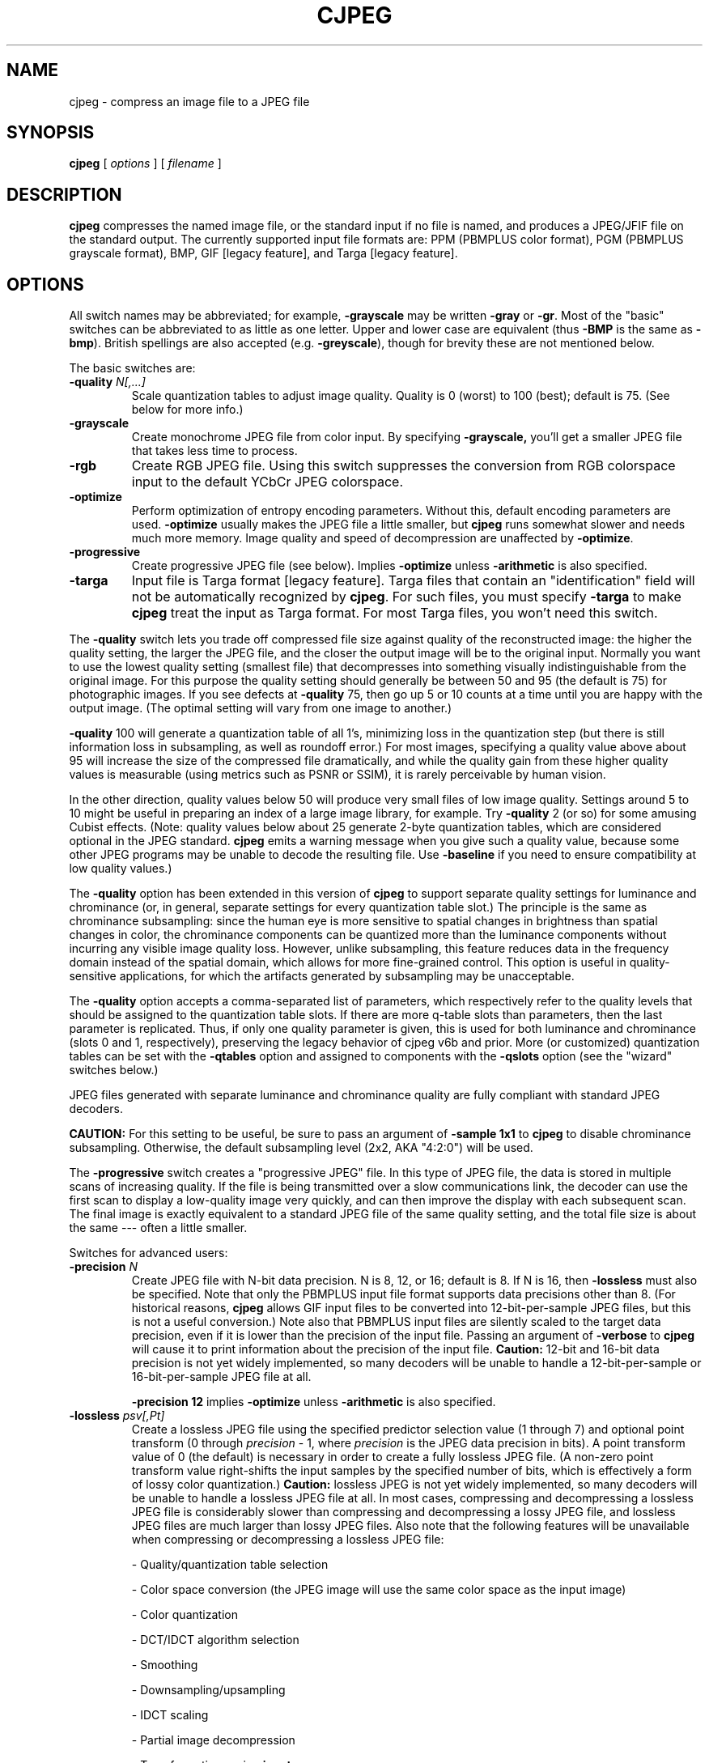 .TH CJPEG 1 "24 June 2024"
.SH NAME
cjpeg \- compress an image file to a JPEG file
.SH SYNOPSIS
.B cjpeg
[
.I options
]
[
.I filename
]
.LP
.SH DESCRIPTION
.LP
.B cjpeg
compresses the named image file, or the standard input if no file is
named, and produces a JPEG/JFIF file on the standard output.
The currently supported input file formats are: PPM (PBMPLUS color
format), PGM (PBMPLUS grayscale format), BMP, GIF [legacy feature], and Targa
[legacy feature].
.SH OPTIONS
All switch names may be abbreviated; for example,
.B \-grayscale
may be written
.B \-gray
or
.BR \-gr .
Most of the "basic" switches can be abbreviated to as little as one letter.
Upper and lower case are equivalent (thus
.B \-BMP
is the same as
.BR \-bmp ).
British spellings are also accepted (e.g.
.BR \-greyscale ),
though for brevity these are not mentioned below.
.PP
The basic switches are:
.TP
.BI \-quality " N[,...]"
Scale quantization tables to adjust image quality.  Quality is 0 (worst) to
100 (best); default is 75.  (See below for more info.)
.TP
.B \-grayscale
Create monochrome JPEG file from color input.  By specifying
.BR \-grayscale,
you'll get a smaller JPEG file that takes less time to process.
.TP
.B \-rgb
Create RGB JPEG file.  Using this switch suppresses the conversion from RGB
colorspace input to the default YCbCr JPEG colorspace.
.TP
.B \-optimize
Perform optimization of entropy encoding parameters.  Without this, default
encoding parameters are used.
.B \-optimize
usually makes the JPEG file a little smaller, but
.B cjpeg
runs somewhat slower and needs much more memory.  Image quality and speed of
decompression are unaffected by
.BR \-optimize .
.TP
.B \-progressive
Create progressive JPEG file (see below).  Implies
.B \-optimize
unless
.B \-arithmetic
is also specified.
.TP
.B \-targa
Input file is Targa format [legacy feature].  Targa files that contain an
"identification" field will not be automatically recognized by
.BR cjpeg .
For such files, you must specify
.B \-targa
to make
.B cjpeg
treat the input as Targa format.  For most Targa files, you won't need this
switch.
.PP
The
.B \-quality
switch lets you trade off compressed file size against quality of the
reconstructed image: the higher the quality setting, the larger the JPEG file,
and the closer the output image will be to the original input.  Normally you
want to use the lowest quality setting (smallest file) that decompresses into
something visually indistinguishable from the original image.  For this
purpose the quality setting should generally be between 50 and 95 (the default
is 75) for photographic images.  If you see defects at
.B \-quality
75, then go up 5 or 10 counts at a time until you are happy with the output
image.  (The optimal setting will vary from one image to another.)
.PP
.B \-quality
100 will generate a quantization table of all 1's, minimizing loss in the
quantization step (but there is still information loss in subsampling, as well
as roundoff error.)  For most images, specifying a quality value above
about 95 will increase the size of the compressed file dramatically, and while
the quality gain from these higher quality values is measurable (using metrics
such as PSNR or SSIM), it is rarely perceivable by human vision.
.PP
In the other direction, quality values below 50 will produce very small files
of low image quality.  Settings around 5 to 10 might be useful in preparing an
index of a large image library, for example.  Try
.B \-quality
2 (or so) for some amusing Cubist effects.  (Note: quality
values below about 25 generate 2-byte quantization tables, which are
considered optional in the JPEG standard.
.B cjpeg
emits a warning message when you give such a quality value, because some
other JPEG programs may be unable to decode the resulting file.  Use
.B \-baseline
if you need to ensure compatibility at low quality values.)
.PP
The \fB-quality\fR option has been extended in this version of \fBcjpeg\fR to
support separate quality settings for luminance and chrominance (or, in
general, separate settings for every quantization table slot.)  The principle
is the same as chrominance subsampling:  since the human eye is more sensitive
to spatial changes in brightness than spatial changes in color, the chrominance
components can be quantized more than the luminance components without
incurring any visible image quality loss.  However, unlike subsampling, this
feature reduces data in the frequency domain instead of the spatial domain,
which allows for more fine-grained control.  This option is useful in
quality-sensitive applications, for which the artifacts generated by
subsampling may be unacceptable.
.PP
The \fB-quality\fR option accepts a comma-separated list of parameters, which
respectively refer to the quality levels that should be assigned to the
quantization table slots.  If there are more q-table slots than parameters,
then the last parameter is replicated.  Thus, if only one quality parameter is
given, this is used for both luminance and chrominance (slots 0 and 1,
respectively), preserving the legacy behavior of cjpeg v6b and prior.
More (or customized) quantization tables can be set with the \fB-qtables\fR
option and assigned to components with the \fB-qslots\fR option (see the
"wizard" switches below.)
.PP
JPEG files generated with separate luminance and chrominance quality are fully
compliant with standard JPEG decoders.
.PP
.BR CAUTION:
For this setting to be useful, be sure to pass an argument of \fB-sample 1x1\fR
to \fBcjpeg\fR to disable chrominance subsampling.  Otherwise, the default
subsampling level (2x2, AKA "4:2:0") will be used.
.PP
The
.B \-progressive
switch creates a "progressive JPEG" file.  In this type of JPEG file, the data
is stored in multiple scans of increasing quality.  If the file is being
transmitted over a slow communications link, the decoder can use the first
scan to display a low-quality image very quickly, and can then improve the
display with each subsequent scan.  The final image is exactly equivalent to a
standard JPEG file of the same quality setting, and the total file size is
about the same --- often a little smaller.
.PP
Switches for advanced users:
.TP
.BI \-precision " N"
Create JPEG file with N-bit data precision.  N is 8, 12, or 16; default is 8.
If N is 16, then
.B -lossless
must also be specified.  Note that only the PBMPLUS input file format supports
data precisions other than 8.  (For historical reasons,
.B cjpeg
allows GIF input files to be converted into 12-bit-per-sample JPEG files, but
this is not a useful conversion.)  Note also that PBMPLUS input files are
silently scaled to the target data precision, even if it is lower than the
precision of the input file.  Passing an argument of
.B \-verbose
to
.B cjpeg
will cause it to print information about the precision of the input file.
.B Caution:
12-bit and 16-bit data precision is not yet widely implemented, so many
decoders will be unable to handle a 12-bit-per-sample or 16-bit-per-sample JPEG
file at all.
.IP
.B \-precision\ 12
implies
.B \-optimize
unless
.B \-arithmetic
is also specified.
.TP
.BI \-lossless " psv[,Pt]"
Create a lossless JPEG file using the specified predictor selection value
(1 through 7) and optional point transform (0 through
.nh
.I precision
.hy
- 1, where
.nh
.I precision
.hy
is the JPEG data precision in bits).  A point transform value of 0 (the
default) is necessary in order to create a fully lossless JPEG file.  (A
non-zero point transform value right-shifts the input samples by the specified
number of bits, which is effectively a form of lossy color quantization.)
.B Caution:
lossless JPEG is not yet widely implemented, so many decoders will be unable to
handle a lossless JPEG file at all.  In most cases, compressing and
decompressing a lossless JPEG file is considerably slower than compressing and
decompressing a lossy JPEG file, and lossless JPEG files are much larger than
lossy JPEG files.  Also note that the following features will be unavailable
when compressing or decompressing a lossless JPEG file:
.IP
- Quality/quantization table selection
.IP
- Color space conversion (the JPEG image will use the same color space as the
input image)
.IP
- Color quantization
.IP
- DCT/IDCT algorithm selection
.IP
- Smoothing
.IP
- Downsampling/upsampling
.IP
- IDCT scaling
.IP
- Partial image decompression
.IP
- Transformations using
.B jpegtran
.IP
Any switches used to enable or configure those features will be ignored.
.TP
.B \-arithmetic
Use arithmetic coding.
.B Caution:
arithmetic-coded JPEG is not yet widely implemented, so many decoders will be
unable to handle an arithmetic-coded JPEG file at all.
.TP
.B \-dct int
Use accurate integer DCT method (default).
.TP
.B \-dct fast
Use less accurate integer DCT method [legacy feature].
When the Independent JPEG Group's software was first released in 1991, the
compression time for a 1-megapixel JPEG image on a mainstream PC was measured
in minutes.  Thus, the \fBfast\fR integer DCT algorithm provided noticeable
performance benefits.  On modern CPUs running libjpeg-turbo, however, the
compression time for a 1-megapixel JPEG image is measured in milliseconds, and
thus the performance benefits of the \fBfast\fR algorithm are much less
noticeable.  On modern x86/x86-64 CPUs that support AVX2 instructions, the
\fBfast\fR and \fBint\fR methods have similar performance.  On other types of
CPUs, the \fBfast\fR method is generally about 5-15% faster than the \fBint\fR
method.

For quality levels of 90 and below, there should be little or no perceptible
quality difference between the two algorithms.  For quality levels above 90,
however, the difference between the \fBfast\fR and \fBint\fR methods becomes
more pronounced.  With quality=97, for instance, the \fBfast\fR method incurs
generally about a 1-3 dB loss in PSNR relative to the \fBint\fR method, but
this can be larger for some images.  Do not use the \fBfast\fR method with
quality levels above 97.  The algorithm often degenerates at quality=98 and
above and can actually produce a more lossy image than if lower quality levels
had been used.  Also, in libjpeg-turbo, the \fBfast\fR method is not fully
accelerated for quality levels above 97, so it will be slower than the
\fBint\fR method.
.TP
.B \-dct float
Use floating-point DCT method [legacy feature].
The \fBfloat\fR method does not produce significantly more accurate results
than the \fBint\fR method, and it is much slower.  The \fBfloat\fR method may
also give different results on different machines due to varying roundoff
behavior, whereas the integer methods should give the same results on all
machines.
.TP
.BI \-icc " file"
Embed ICC color management profile contained in the specified file.
.TP
.BI \-restart " N"
Emit a JPEG restart marker every N MCU rows, or every N MCU blocks (samples in
lossless mode) if "B" is attached to the number.
.B \-restart 0
(the default) means no restart markers.
.TP
.BI \-smooth " N"
Smooth the input image to eliminate dithering noise.  N, ranging from 1 to
100, indicates the strength of smoothing.  0 (the default) means no smoothing.
.TP
.BI \-maxmemory " N"
Set limit for amount of memory to use in processing large images.  Value is
in thousands of bytes, or millions of bytes if "M" is attached to the
number.  For example,
.B \-max 4m
selects 4000000 bytes.  If more space is needed, an error will occur.
.TP
.BI \-outfile " name"
Send output image to the named file, not to standard output.
.TP
.BI \-memdst
Compress to memory instead of a file.  This feature was implemented mainly as a
way of testing the in-memory destination manager (jpeg_mem_dest()), but it is
also useful for benchmarking, since it reduces the I/O overhead.
.TP
.BI \-report
Report compression progress.
.TP
.BI \-strict
Treat all warnings as fatal.  Enabling this option will cause the compressor to
abort if an LZW-compressed GIF input image contains incomplete or corrupt image
data.
.TP
.B \-verbose
Enable debug printout.  More
.BR \-v 's
give more output.  Also, version information is printed at startup.
.TP
.B \-debug
Same as
.BR \-verbose .
.TP
.B \-version
Print version information and exit.
.PP
The
.B \-restart
option inserts extra markers that allow a JPEG decoder to resynchronize after
a transmission error.  Without restart markers, any damage to a compressed
file will usually ruin the image from the point of the error to the end of the
image; with restart markers, the damage is usually confined to the portion of
the image up to the next restart marker.  Of course, the restart markers
occupy extra space.  We recommend
.B \-restart 1
for images that will be transmitted across unreliable networks such as Usenet.
.PP
The
.B \-smooth
option filters the input to eliminate fine-scale noise.  This is often useful
when converting dithered images to JPEG: a moderate smoothing factor of 10 to
50 gets rid of dithering patterns in the input file, resulting in a smaller
JPEG file and a better-looking image.  Too large a smoothing factor will
visibly blur the image, however.
.PP
Switches for wizards:
.TP
.B \-baseline
Force baseline-compatible quantization tables to be generated.  This clamps
quantization values to 8 bits even at low quality settings.  (This switch is
poorly named, since it does not ensure that the output is actually baseline
JPEG.  For example, you can use
.B \-baseline
and
.B \-progressive
together.)
.TP
.BI \-qtables " file"
Use the quantization tables given in the specified text file.
.TP
.BI \-qslots " N[,...]"
Select which quantization table to use for each color component.
.TP
.BI \-sample " HxV[,...]"
Set JPEG sampling factors for each color component.
.TP
.BI \-scans " file"
Use the scan script given in the specified text file.
.PP
The "wizard" switches are intended for experimentation with JPEG.  If you
don't know what you are doing, \fBdon't use them\fR.  These switches are
documented further in the file wizard.txt.
.SH EXAMPLES
.LP
This example compresses the PPM file foo.ppm with a quality factor of
60 and saves the output as foo.jpg:
.IP
.B cjpeg \-quality
.I 60 foo.ppm
.B >
.I foo.jpg
.SH HINTS
Color GIF files are not the ideal input for JPEG; JPEG is really intended for
compressing full-color (24-bit through 48-bit) images.  In particular, don't
try to convert cartoons, line drawings, and other images that have only a few
distinct colors.  GIF works great on these; JPEG does not.  If you want to
convert a GIF to JPEG, you should experiment with
.BR cjpeg 's
.B \-quality
and
.B \-smooth
options to get a satisfactory conversion.
.B \-smooth 10
or so is often helpful.
.PP
Avoid running an image through a series of JPEG compression/decompression
cycles.  Image quality loss will accumulate; after ten or so cycles the image
may be noticeably worse than it was after one cycle.  It's best to use a
lossless format while manipulating an image, then convert to JPEG format when
you are ready to file the image away.
.PP
The
.B \-optimize
option to
.B cjpeg
is worth using when you are making a "final" version for posting or archiving.
It's also a win when you are using low quality settings to make very small
JPEG files; the percentage improvement is often a lot more than it is on
larger files.  (At present,
.B \-optimize
mode is always selected when generating progressive JPEG files.)
.SH ENVIRONMENT
.TP
.B JPEGMEM
If this environment variable is set, its value is the default memory limit.
The value is specified as described for the
.B \-maxmemory
switch.
.B JPEGMEM
overrides the default value specified when the program was compiled, and
itself is overridden by an explicit
.BR \-maxmemory .
.SH SEE ALSO
.BR djpeg (1),
.BR jpegtran (1),
.BR rdjpgcom (1),
.BR wrjpgcom (1)
.br
.BR ppm (5),
.BR pgm (5)
.br
Wallace, Gregory K.  "The JPEG Still Picture Compression Standard",
Communications of the ACM, April 1991 (vol. 34, no. 4), pp. 30-44.
.SH AUTHOR
Independent JPEG Group
.PP
This file was modified by The libjpeg-turbo Project to include only information
relevant to libjpeg-turbo, to wordsmith certain sections, and to describe
features not present in libjpeg.
.SH ISSUES
Not all variants of BMP and Targa file formats are supported.
